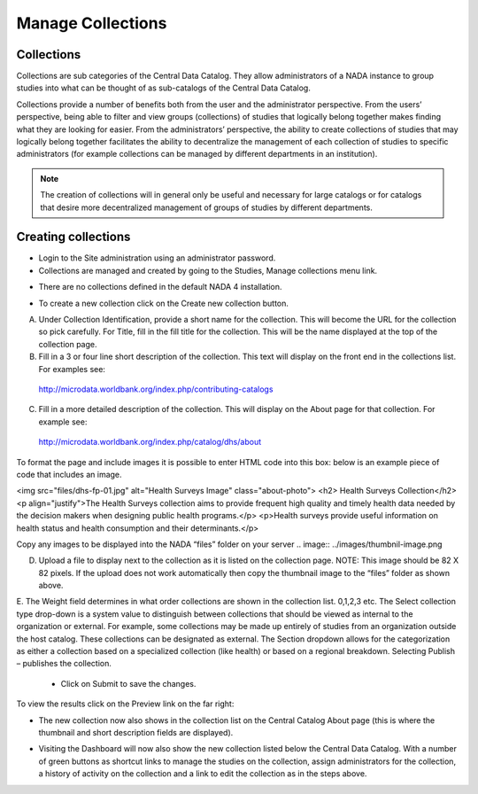 ============
Manage Collections
============

Collections
---------------

Collections are sub categories of the Central Data Catalog. They allow administrators of a NADA instance to group studies into what can be thought of as sub-catalogs of the Central Data Catalog.

Collections provide a number of benefits both from the user and the administrator perspective. From the users’ perspective, being able to filter and view groups (collections) of studies that logically belong together makes finding what they are looking for easier. From the administrators’ perspective, the ability to create collections of studies that may logically belong together facilitates the ability to decentralize the management of each collection of studies to specific administrators (for example collections can be managed by different departments in an institution). 

.. note::

	The creation of collections will in general only be useful and necessary for large catalogs or for catalogs that desire more decentralized management of groups of studies by different departments.

Creating collections
--------------------------
 
*	Login to the Site administration using an administrator password.

*	Collections are managed and created by going to the Studies, Manage collections menu link.

.. image:: ../images/manage-studies.png

*	There are no collections defined in the default NADA 4 installation. 

.. image:: ../images/no-collection.png

*	To create a new collection click on the Create new collection button.

.. image:: ../images/new-collection.png

 
A.	Under Collection Identification, provide a short name for the collection. This will become the URL for the collection so pick carefully. For Title, fill in the fill title for the collection. This will be the name displayed at the top of the collection page.

B.	Fill in a 3 or four line short description of the collection. This text will display on the front end in the collections list. For examples  see: 
 http://microdata.worldbank.org/index.php/contributing-catalogs

C.	Fill in a more detailed description of the collection. This will display on the About page for that collection. For example see:
 http://microdata.worldbank.org/index.php/catalog/dhs/about

To format the page and include images it is possible to enter HTML code into this box: below is an example piece of code that includes an image.

<img src="files/dhs-fp-01.jpg" alt="Health Surveys Image" class="about-photo">
<h2> Health Surveys Collection</h2>
<p align="justify">The Health Surveys collection aims to provide frequent  high quality and timely health data needed by the decision makers when designing  public health programs.</p>
<p>Health surveys provide useful information on health status and health consumption and their determinants.</p>

Copy any images to be displayed  into the NADA “files” folder on your server 
.. image:: ../images/thumbnil-image.png

D.	Upload a file to display next to the collection as it is listed on the collection page. NOTE: This image should be 82 X 82 pixels. If the upload does not work automatically then copy the thumbnail image to the “files” folder as shown above.

.. image:: ../images/thumbnil-preview.png

E.	The Weight field determines in what order collections are shown in the collection list.  0,1,2,3 etc. 
The Select collection type drop-down is a system value to distinguish between collections that should be viewed as internal to the organization or external. For example, some collections may be made up entirely of studies from an organization outside the host catalog. These collections can be designated as external. The Section dropdown allows for the categorization as either a collection based on a specialized collection (like health) or based on a regional breakdown. Selecting Publish – publishes the collection.

	- Click on Submit to save the changes.

To view the results click on the Preview link on the far right:

.. image:: ../images/collection-preview-link.png
.. image:: ../images/collection-preview.png
 
*	The new collection now also shows in the collection list on the Central Catalog About page (this is where the thumbnail and short description fields are displayed).

.. image:: ../images/collection-list.png

*	Visiting the Dashboard will now also show the new collection listed below the Central Data Catalog. With a number of green buttons as shortcut links to manage the studies on the collection, assign administrators for the collection, a history of activity on the collection and a link to edit the collection as in the steps above.
 
.. image:: ../images/collection-in-dashboard.png
